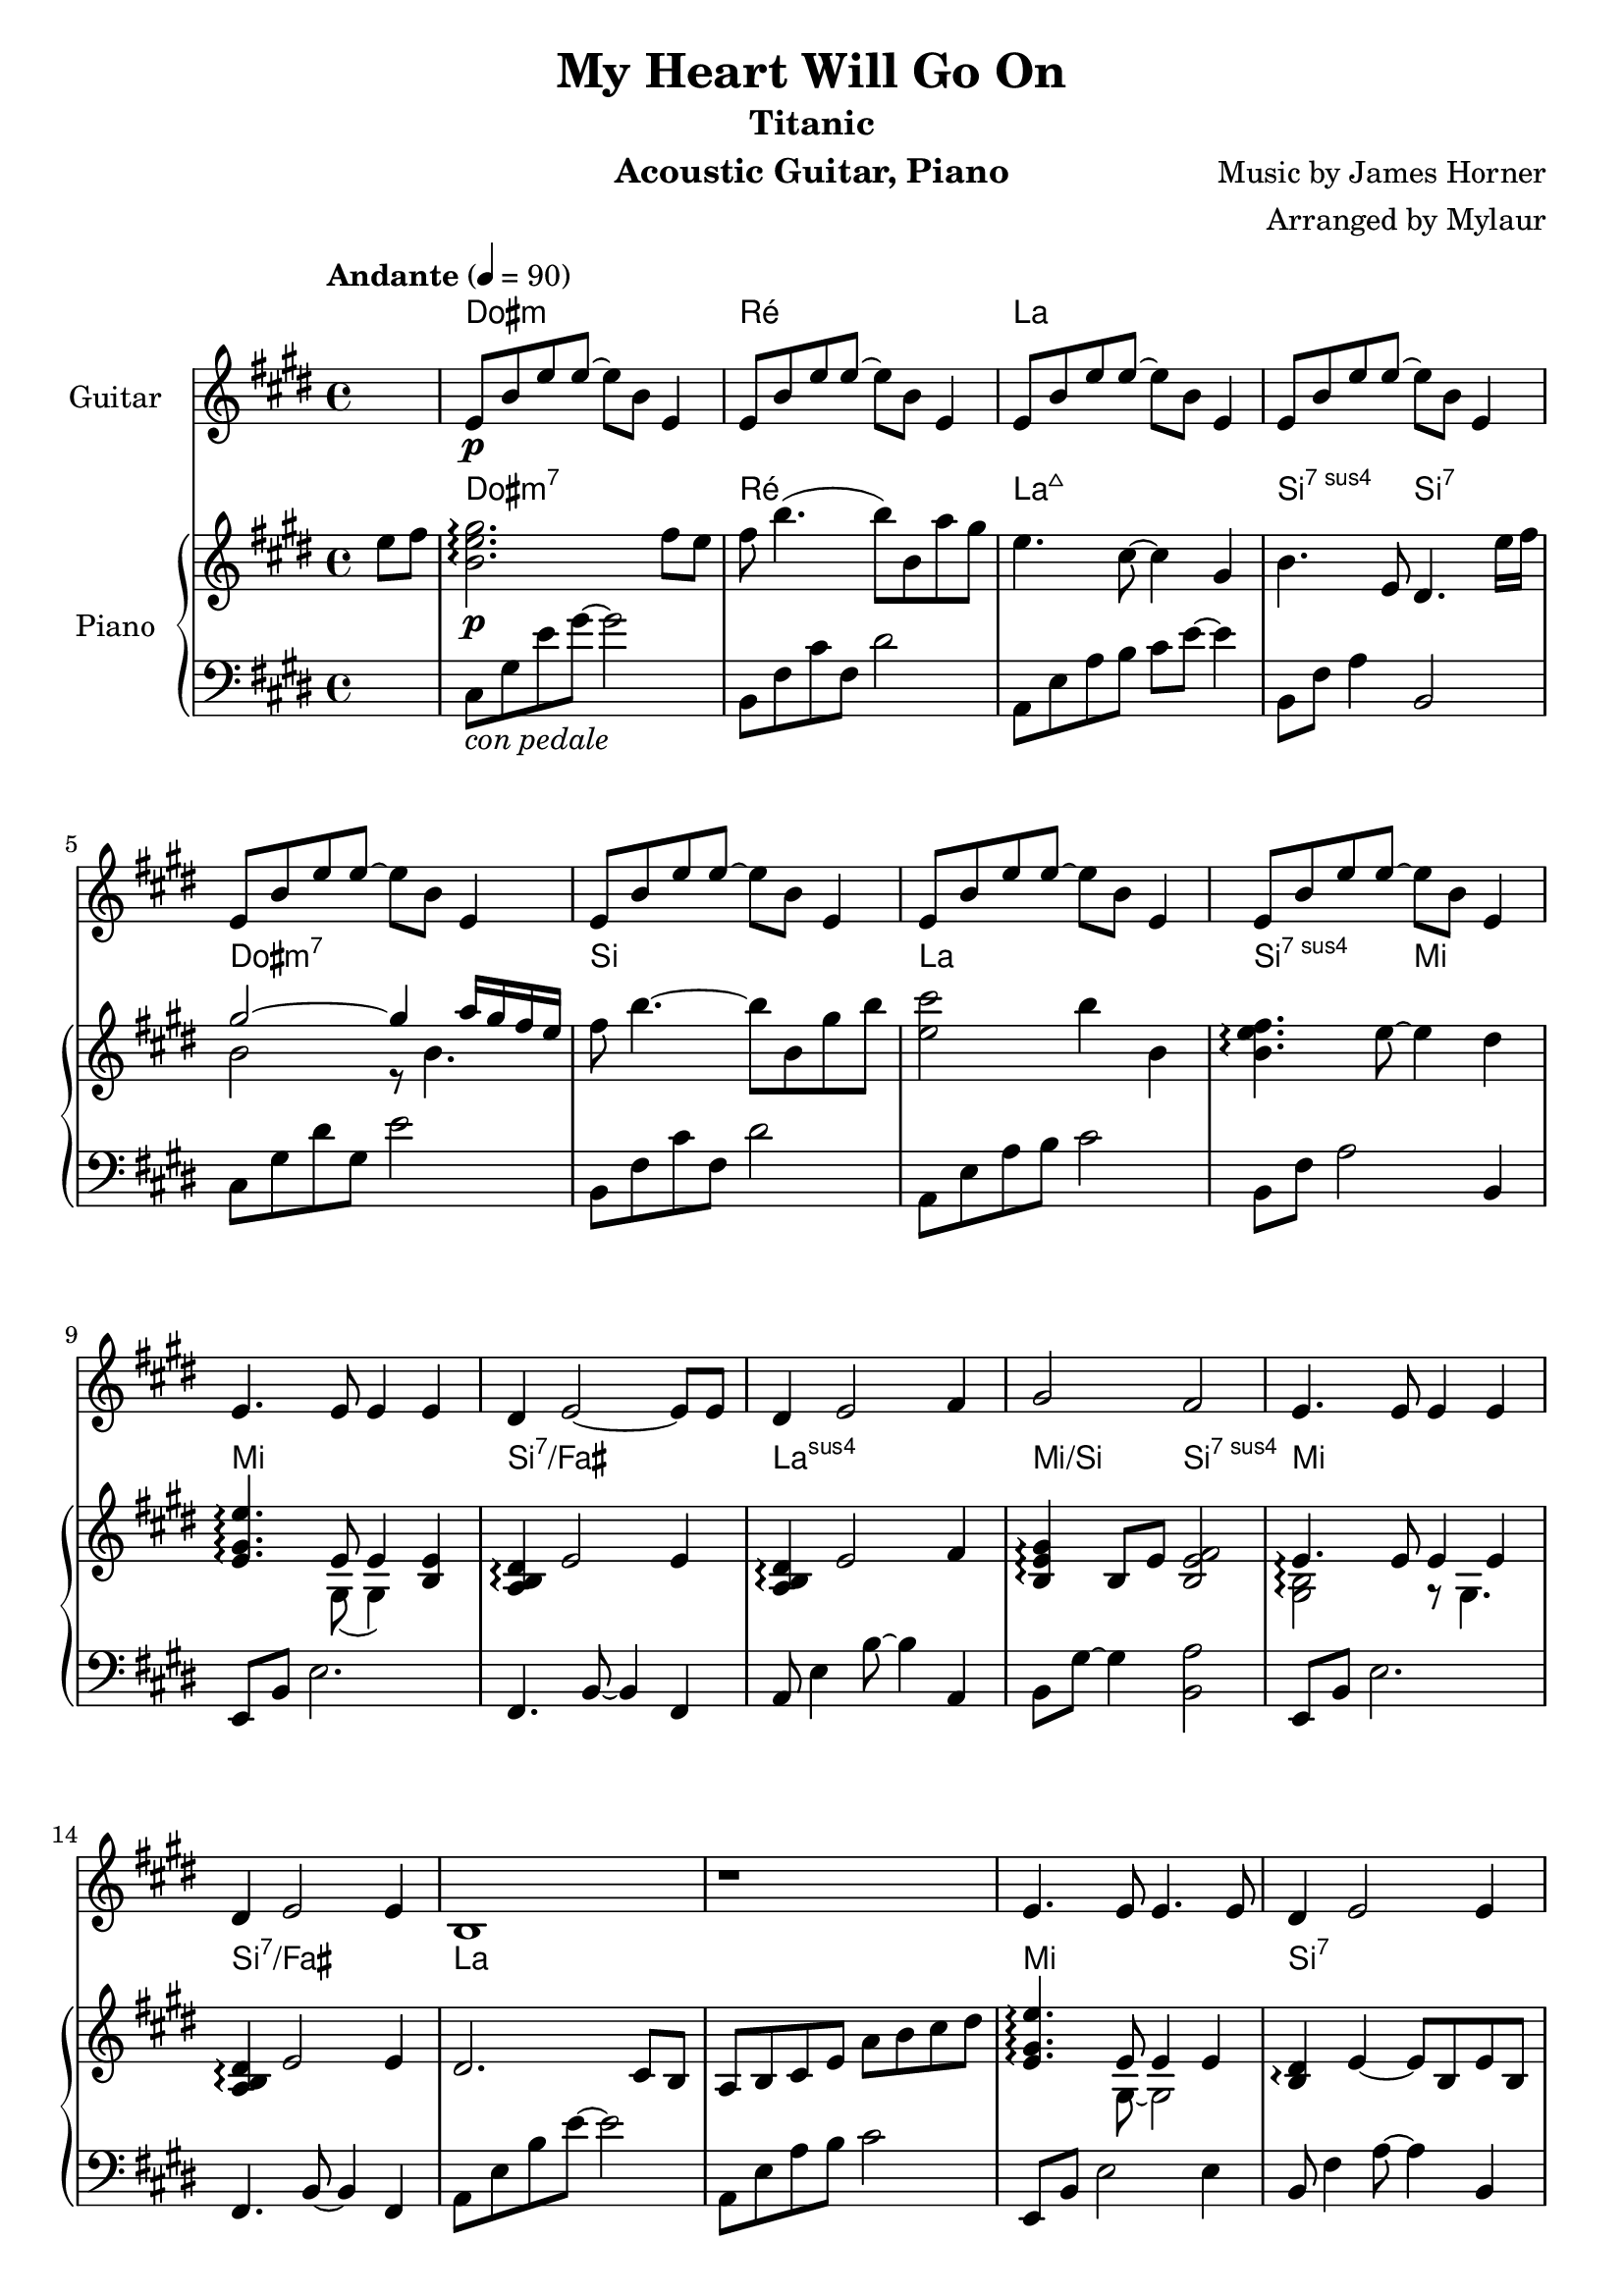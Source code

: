 \version "2.23.6"  % necessary for upgrading to future LilyPond versions.

\language "français"

\header {
  title = "My Heart Will Go On"
  subtitle = "Titanic"
  instrument = "Acoustic Guitar, Piano"
  composer = "Music by James Horner"
  arranger = "Arranged by Mylaur"
}

% Make sure to set "1" to have chords lasting for 4 tempo aka at the beginning of each bar
myChords = \chordmode {\override ChordName.font-size = #1/2
                       s4 dod1:m ré1 la4}
pianochords = \chords {\override ChordName.font-size = #1/2
                       \set noChordSymbol = "—"
                       s4 dod1:m7 ré la:maj7 si2:7sus4 si2:7 
                       dod1:m7 si la si2:sus7 mi2
                       mi1 si:7/fad la:sus mi2/si si:7sus4
                       mi1 si:7/fad la
                       s1 mi si:7 la mi2/si si:7
                       mi1 si:7 la:sus s1
                       dod:m7 si la si:7
                       dod:m7 si la si:7
                       dod:m7 si la si:7
                       dod:m7 sold:m7 la si:7
                       dod:m7 si la si2:7sus4 si
                       dod1:m7 si:7 la:sus mi2/si si
                       dod1:m7 si:7 la:sus la
                       mi si:7 la si2 sold:7/sid
                       dod1:m7 sold:m la s1
                       dod1:m7 si la si:7
                       dod1:m7 si:7 la si:7
                       dod1:m7 si la si:7
                       
                       
}

\score {
  <<
    \new ChordNames{
      \set chordChanges = ##t
      \myChords
    }

    \new Staff \with { instrumentName = "Guitar" }

    \relative {

      \key mi \major
      \partial 4
      s4
      mi'8\p%^\markup {\fret-diagram "6-1;5-3;4-3;3-2;2-1;1"}
      si' mi mi~mi si mi,4
      mi8 si' mi mi~mi si mi,4
      mi8 si' mi mi~mi si mi,4
      mi8 si' mi mi~mi si mi,4
      mi8 si' mi mi~mi si mi,4
      mi8 si' mi mi~mi si mi,4
      mi8 si' mi mi~mi si mi,4
      mi8 si' mi mi~mi si mi,4


      mi4. mi8 mi4 mi4
      réd mi2~mi8 mi8
      réd4 mi2 fad4
      sold2 fad
      mi4. mi8 mi4 mi4
      réd mi2 mi4
      si1
      r1
      mi4. mi8 mi4. mi8
      réd4 mi2 mi4
      réd mi2 fad4
      sold2 fad
      mi4. mi8 mi4 mi
      réd mi2 mi4
      si1
      r1
      mi
      fad2. si,4
      si'2 la4 sold
      fad2 sold4 la
      sold2 fad4 mi
      réd mi2 réd4
      dod2.~(dod8 réd16 dod
      si2 la2)
      mi'1
      fad2. si,4
      si'2 la4 sold8 fad~
      2 sold4 la
      sold2 fad4 mi
      réd mi2 réd4
      réd mi2 fad4
      sold2 fad2
      mi1 r1 r1 r1
      mi1~1 \repeat unfold 6 {r1}



      \key lab \major
      lab1
      sib2. mib,
      mib'2 réb4 do
      sib2 do réb
      do2 sib lab
      sol lab2 sol
      fa2.~(fa8 sol16 fa
      mib2 réb)
      lab1 sib'2. mib,8 mib'~
      2 réb4 do
      sib2 do4 réb
      do2 sib4 lab
      sol lab2 sol4
      sol lab2 sib4
      do2 sib
      lab1 \repeat unfold 14 {r1}
      lab1(~lab1 sib2. lab4~lab1)
      r4 lab2.
      (~1~2 sib2\fermata
      lab1~1)
    }






    \new PianoStaff  \with { instrumentName = "Piano" }



    <<
      \pianochords
      \new Staff = "RH"
      \with {\consists "Span_arpeggio_engraver"}
      \relative {
        
        \tempo "Andante" 4 = 90
        \time 4/4
        \key mi \major
        \partial 4
        mi''8 fad
        << si,2. mi sold2.\p\arpeggio >> fad8 mi
        fad si4. (si8) si, la' sold
        mi4. dod8~4 sold
        si4. mi,8 réd4. mi'16 fad16
        << {sold2~4 la16 sold fad mi }  \\ {si2 r8 si4. } >>
        fad'8 si4.~8 si, sold' si
        << mi,2 dod'>> si4 si,
        <<si4. mi fad \arpeggio >> mi8~4 réd
        <<mi,4. sold mi' \arpeggio>>  << {mi,8 mi4}  \\ {sold,8 (sold4)} >> << mi'4 si>>
        <<la4 si réd \arpeggio>> mi2 mi4
        <<la,4 si réd \arpeggio>> mi2 fad4
        <<si,4 mi sold \arpeggio>> si,8 mi <<si2 mi fad>>
        \set Staff.connectArpeggios = ##t
        << {mi4.\arpeggio mi8 mi4 mi4}  \\ {<<sold,2 si\arpeggio>> r8 sold4.} >>
        <<la4 si4 réd4 \arpeggio>>  mi2 mi4
        réd2. dod8 si
        la si dod mi la si dod réd
        << mi,4. sold mi'\arpeggio>> << {mi,8 mi4 mi4} \\ {sold,8~sold2} >>
        <<si4 réd \arpeggio>> mi4~mi8 si mi si
        réd4 mi2 fad4
        <<si, mi sold \arpeggio>> si,8 mi << {fad2} \\ {si,4 si4} >>
        <<sold4. si mi\arpeggio>> << {mi8 mi4 mi4} \\ {sold,8~sold8 si4.} >>
        <<la4 si réd \arpeggio>> mi2 mi4
        si8 la si mi~2
        <<la,2 si mi>> mi,8 la dod réd
        <<mi2 sold2 mi' \arpeggio>> sold,2
        <<fad2. si fad'\arpeggio>> si,4
        <<si2 dod si'\arpeggio>> la8 la, sold' fad~
        4. si,8 sold'4 la
        sold2 fad4 mi
        \set Staff.connectArpeggios = ##t
        << {fad4\arpeggio  mi~mi réd} \\ {fad,2\arpeggio mi8 sold~4} >>
        <<mi1 dod'>>
        <<si,4 mi fad si\arpeggio>> fad8 sold la si dod réd
        <<mi,1 sold mi'\arpeggio>>
        <<fad,2 si fad'\arpeggio>> r8 fad,8 si4
        <<si2 dod mi si' \arpeggio>> << {dod,2\stemDown} \\ {la'4\stemUp sold8 fad~<<fad4. mi si>>} >>
        << {si8 si2} \\ {s8 sold'4 la} >>
        <<si,2 mi sold \arpeggio>> <<{fad4 mi} \\ {<<sold,2 si>>}>>
        <<fad4 si réd \arpeggio>> mi4~mi8 fad,~<<fad4 réd'>>
        <<mi,4 la réd \arpeggio>> mi2 fad4
        <<sold,4. si sold' \arpeggio>> sold,8 fad'2
        <<mi,2 sold mi' \arpeggio>> <<{s4 la16 sold fad mi } \\ {sold,2} >>
        fad'8 si4.~8 si, sold' si
        <<mi,2 dod'>> si
        <<si, mi fad \arpeggio>> réd,
        << {mi4. \arpeggio mi8 mi4 mi4} \\ {<<sold,2 si \arpeggio>> r8 sold4.} >>
        réd'4 mi2 mi4
        <<la, si réd\arpeggio>> mi2 fad4
        \chordmode {mi/si \arpeggio} si,8 mi fad2
        << {mi4.  mi8 mi4 mi4} \\ {<<sold,2 si >> r8 sold4.} >>
        <<{réd'4 mi2 mi4} \\ {<<fad, si>> fad8~fad si4. }>>
        si8 mi réd mi si' mi, réd mi
        si-1 mi-2 fad sold-4 la-1 si dod réd
        \chordmode{mi4.:8^7 \arpeggio} mi8 mi4 mi4% Example of 1-3-5-8 chord
        \chordmode{si/fad \arpeggio} mi~8 fad, mi'4
        <<la, si réd\arpeggio>> mi2 fad4
        \chordmode{mi'/si \arpeggio} si, <<si fad'>> sold,
        <<mi4. sold mi' \arpeggio>> mi8 mi4 mi4
        \chordmode{si/fad \arpeggio} mi2 fad4
        <<la,,2 si mi si'>> r8 mi,4.
        \chordmode{la,2:sus2} mi8 la dod réd
        <<mi,2 sold mi'>> r8 réd, mi sold
        <<fad2. si réd>> si4
        <<si2 dod mi si' \arpeggio>> <<la,4 dod la'>> sold8 fad~
        4. la,8 <<si4 sold'>> <<dod, la'>>
        <<si,2 sold'>> <<{fad,2} \\ {fad'4 mi4}>>
        <<{fad,2 \arpeggio fad} \\ {réd'4 \arpeggio mi2 réd4}>>
        <<dod,2~ mi la dod \arpeggio>> 4. réd16 dod
        si4 fad8 sold la si dod réd
        \chordmode{mi1:8^7\arpeggio}
        <<fad,2. si fad'\arpeggio>> si,4
        <<si2 dod mi si' \arpeggio>> <<la,4 dod la'>> sold8 fad~
        fad4. sold,8 <<si4 sold'>> <<dod, la'>>


      }


      \new Staff = "LH"
      
      \relative {
        
        \clef F
        \key mi \major
        \partial 4
        s4
        dod8_\markup{\italic "con pedale"} sold' mi' sold~sold2
        si,,8 fad' dod' fad, réd'2
        la,8 mi' la si dod mi~4
        si,8 fad' la4 si,2
        dod8 sold' réd' sold, mi'2
        si,8 fad' dod' fad, réd'2
        la,8 mi' la si dod2
        si,8 fad' la2 si,4
        mi,8 si' mi2.
        fad,4. si8~4 fad
        la8 mi'4 si'8~4 la,
        si8 sold'8~4 <<si,2 la'>>
        mi,8 si' mi2.
        fad,4. si8~4 fad
        la8 mi' si' mi~2
        la,,8 mi' la si dod2
        mi,,8 si' mi2 mi4
        si8 fad'4 la8~4 si,
        la8 mi'4 si'8~si8 la,4.
        si8 sold'~4 si,8 la'8~4
        mi,8 si' mi2.
        si8 fad'4 la8~4 si,4
        la8 mi'4.~4 la
        la,8 mi' la si s2
        dod,8 sold' réd' mi~mi4 dod4
        si,8 fad' dod' fad, réd'2
        la,8 mi' la si dod2
        si,8 fad' la si fad'2
        dod,8 sold' réd' sold, mi'2
        si,8 fad'4 réd'8 s2
        la,8 mi' si' dod mi4 la,
        si,8 fad'~4 la si,,
        dod8 dod' sold' réd' mi dod sold dod,
        si fad' réd' fad, dod'4 fad,
        la,8 mi' la si dod2
        si,8 fad' la si fad'2
        dod,8 sold' réd' sold, mi'2
        sold,,8 si réd si si'2
        la,8 mi' la si dod mi~mi4
        si,8 fad' la4 si,2
        dod8 sold' réd' mi s2
        si,8 fad' dod' fad, réd'2
        la,8 mi' la si dod2
        si,8 fad' la \change Staff = "RH" mi' \change Staff = "LH" si,2
        mi,8 si' mi2.
        si8 fad'4 la8~2
        la,8 mi'4 si'8~2
        si,8 sold'~4 si,8 fad' si4
        mi,,8 si' mi2.
        si,8 si'~2.
        la,4. la''8~4 mi
        la,8 mi' la si dod2
        mi,,8 si' mi sold~8 si4.
        si,8 fad'4 la8~4 si4
        la,8 mi' la si dod2
        si,8 fad'8~4 sid,8 sold'~4
        dod,8 sold' réd'4~8 dod sold dod,
        sold8 réd'~4 si'2
        la,8 mi' si' dod~4 la8 mi
        la,8 mi' la si dod4 la8 la,
        dod,8 sold' mi' dod sold'2
        si,8 fad' dod' fad, réd' fad, dod' fad,
        la, mi' la si dod mi4 la,8
        si, fad' la4 la8 fad4 si,8
        dod, dod' sold' réd'~8 dod sold dod,
        si fad'4 dod'8~8 fad,4 si,8
        la8 mi' si' \change Staff = "RH" dod mi4 \change Staff = "LH" la,4
        si,,8 si' fad'4 la si,,4
        dod8 dod' sold' réd' mi dod sold dod,
        si, si' fad' dod' réd dod fad,4
        la,8 mi' la si dod mi dod4
        si,8 fad' la4 la8 fad4 si,8
        
      }


    >>
  >>


}
